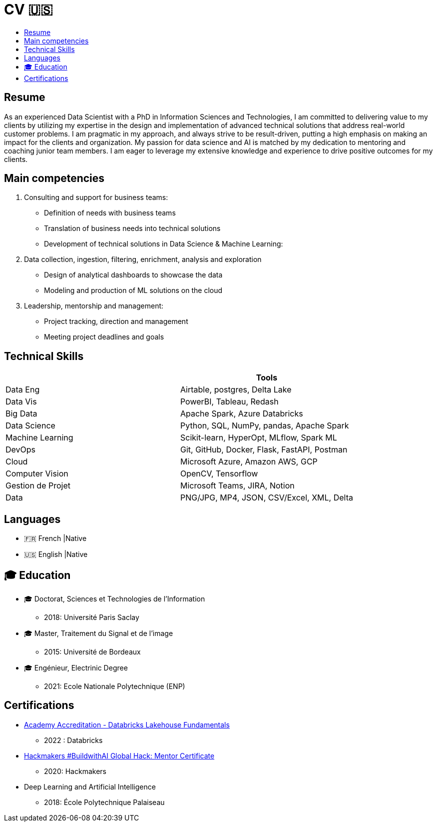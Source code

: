 = CV 🇺🇸
:keywords: Data Science, Machine Learning
:toc: auto
:toc-title:

== Resume

As an experienced Data Scientist with a PhD in Information Sciences and Technologies, I am committed to delivering value to my clients by utilizing my expertise in the design and implementation of advanced technical solutions that address real-world customer problems. I am pragmatic in my approach, and always strive to be result-driven, putting a high emphasis on making an impact for the clients and organization. My passion for data science and AI is matched by my dedication to mentoring and coaching junior team members. I am eager to leverage my extensive knowledge and experience to drive positive outcomes for my clients.

// == Online Presence

// [width="100%",cols="11%,89%",options="header",]
// |===
// |Website |URL
// |Personnel |https://aminehy.github.io/
// |LinkedIn |https://www.linkedin.com/in/aminehy/
// |Medium |https://amine-hy.medium.com/
// |Twitter |https://twitter.com/AmineHadjYoucef
// |:email: |hadjyoucef.amine:rocket:gmail.com[hadjyoucef.amine@gmail.com]
// |===

== Main competencies

. Consulting and support for business teams:
* Definition of needs with business teams
* Translation of business needs into technical solutions
* Development of technical solutions in Data Science & Machine Learning:
. Data collection, ingestion, filtering, enrichment, analysis and exploration
* Design of analytical dashboards to showcase the data
* Modeling and production of ML solutions on the cloud
. Leadership, mentorship and management:
* Project tracking, direction and management
* Meeting project deadlines and goals

== Technical Skills

[cols=",",options="header",]
|===
| |Tools
|Data Eng |Airtable, postgres, Delta Lake
|Data Vis |PowerBI, Tableau, Redash
|Big Data |Apache Spark, Azure Databricks
|Data Science |Python, SQL, NumPy, pandas, Apache Spark
|Machine Learning |Scikit-learn, HyperOpt, MLflow, Spark ML
|DevOps |Git, GitHub, Docker, Flask, FastAPI, Postman
|Cloud |Microsoft Azure, Amazon AWS, GCP
|Computer Vision |OpenCV, Tensorflow
|Gestion de Projet |Microsoft Teams, JIRA, Notion
|Data |PNG/JPG, MP4, JSON, CSV/Excel, XML, Delta
|===

== Languages

* 🇫🇷 French |Native
* 🇺🇸 English |Native

== 🎓 Education


* 🎓 Doctorat, Sciences et Technologies de l’Information
** 2018: Université Paris Saclay
* 🎓 Master, Traitement du Signal et de l’image
** 2015: Université de Bordeaux
* 🎓 Engénieur, Electrinic Degree
** 2021: Ecole Nationale Polytechnique (ENP)

== Certifications

* link:ressources\certificat_databricks_lakehouse.pdf[Academy
Accreditation - Databricks Lakehouse Fundamentals]
** 2022 : Databricks
* link:ressources/Hackmakers%20-%20Hackmakers%20BuildwithAI%202020%20Mentor%20Certificate%20-%202020-08-13.png[Hackmakers
#BuildwithAI Global Hack: Mentor Certificate]
** 2020: Hackmakers
* Deep Learning and Artificial Intelligence
** 2018: École Polytechnique Palaiseau

